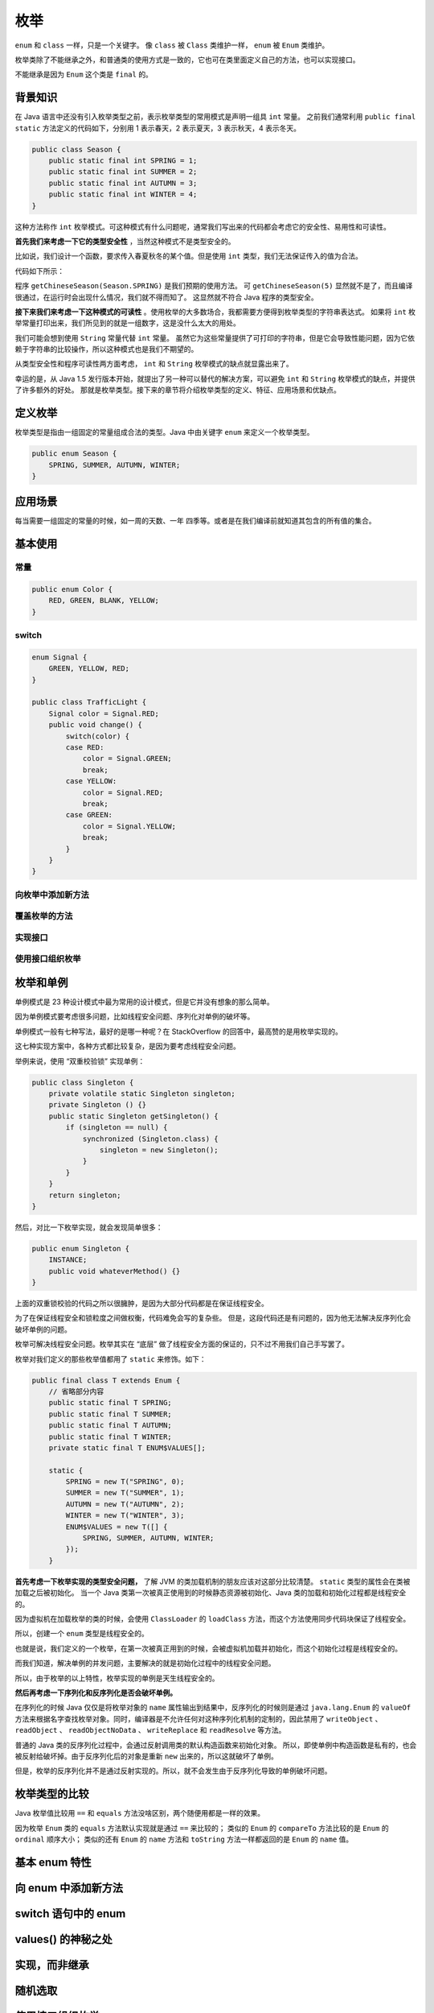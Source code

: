 ====
枚举
====

``enum`` 和 ``class`` 一样，只是一个关键字。
像 ``class`` 被 ``Class`` 类维护一样， ``enum`` 被 ``Enum`` 类维护。

枚举类除了不能继承之外，和普通类的使用方式是一致的，它也可在类里面定义自己的方法，也可以实现接口。

不能继承是因为 ``Enum`` 这个类是 ``final`` 的。

背景知识
--------

在 Java 语言中还没有引入枚举类型之前，表示枚举类型的常用模式是声明一组具 ``int`` 常量。
之前我们通常利用 ``public final static`` 方法定义的代码如下，分别用 1 表示春天，2 表示夏天，3
表示秋天，4 表示冬天。

.. code-block:: java
    
    public class Season {
        public static final int SPRING = 1;
        public static final int SUMMER = 2;
        public static final int AUTUMN = 3;
        public static final int WINTER = 4;
    }

这种方法称作 ``int`` 枚举模式。可这种模式有什么问题呢，通常我们写出来的代码都会考虑它的安全性、易用性和可读性。 

**首先我们来考虑一下它的类型安全性** ，当然这种模式不是类型安全的。

比如说，我们设计一个函数，要求传入春夏秋冬的某个值。但是使用 ``int`` 类型，我们无法保证传入的值为合法。

代码如下所示：

程序 ``getChineseSeason(Season.SPRING)`` 是我们预期的使用方法。
可 ``getChineseSeason(5)`` 显然就不是了，而且编译很通过，在运行时会出现什么情况，我们就不得而知了。
这显然就不符合 Java 程序的类型安全。

**接下来我们来考虑一下这种模式的可读性** 。使用枚举的大多数场合，我都需要方便得到枚举类型的字符串表达式。
如果将 ``int`` 枚举常量打印出来，我们所见到的就是一组数字，这是没什么太大的用处。

我们可能会想到使用 ``String`` 常量代替 ``int`` 常量。
虽然它为这些常量提供了可打印的字符串，但是它会导致性能问题，因为它依赖于字符串的比较操作，所以这种模式也是我们不期望的。

从类型安全性和程序可读性两方面考虑， ``int`` 和 ``String`` 枚举模式的缺点就显露出来了。

幸运的是，从 Java 1.5 发行版本开始，就提出了另一种可以替代的解决方案，可以避免 ``int`` 和 
``String`` 枚举模式的缺点，并提供了许多额外的好处。
那就是枚举类型。接下来的章节将介绍枚举类型的定义、特征、应用场景和优缺点。

定义枚举
---------

枚举类型是指由一组固定的常量组成合法的类型。Java 中由关键字 ``enum`` 来定义一个枚举类型。

.. code-block:: java

    public enum Season {
        SPRING, SUMMER, AUTUMN, WINTER;
    }

应用场景
---------

每当需要一组固定的常量的时候，如一周的天数、一年 四季等。或者是在我们编译前就知道其包含的所有值的集合。

基本使用
---------

常量
~~~~~

.. code-block:: java

    public enum Color {
        RED, GREEN, BLANK, YELLOW;
    }

switch
~~~~~~~

.. code-block:: java

    enum Signal {
        GREEN, YELLOW, RED;
    }

    public class TrafficLight {
        Signal color = Signal.RED;
        public void change() {
            switch(color) {
            case RED:
                color = Signal.GREEN;
                break;
            case YELLOW:
                color = Signal.RED;
                break;
            case GREEN:
                color = Signal.YELLOW;
                break;
            }
        }
    }

向枚举中添加新方法
~~~~~~~~~~~~~~~~~~

覆盖枚举的方法
~~~~~~~~~~~~~~

实现接口
~~~~~~~~

使用接口组织枚举
~~~~~~~~~~~~~~~~~

枚举和单例
----------

单例模式是 23 种设计模式中最为常用的设计模式，但是它并没有想象的那么简单。

因为单例模式要考虑很多问题，比如线程安全问题、序列化对单例的破坏等。

单例模式一般有七种写法，最好的是哪一种呢？在 StackOverflow 的回答中，最高赞的是用枚举实现的。

这七种实现方案中，各种方式都比较复杂，是因为要考虑线程安全问题。

举例来说，使用 “双重校验锁” 实现单例：

.. code-block:: java

    public class Singleton {
        private volatile static Singleton singleton;
        private Singleton () {}
        public static Singleton getSingleton() {
            if (singleton == null) {
                synchronized (Singleton.class) {
                    singleton = new Singleton();
                }
            }
        }
        return singleton;
    }

然后，对比一下枚举实现，就会发现简单很多：

.. code-block:: java

    public enum Singleton {
        INSTANCE;
        public void whateverMethod() {}
    }

上面的双重锁校验的代码之所以很臃肿，是因为大部分代码都是在保证线程安全。

为了在保证线程安全和锁粒度之间做权衡，代码难免会写的复杂些。
但是，这段代码还是有问题的，因为他无法解决反序列化会破坏单例的问题。

枚举可解决线程安全问题。枚举其实在 “底层” 做了线程安全方面的保证的，只不过不用我们自己手写罢了。

枚举对我们定义的那些枚举值都用了 ``static`` 来修饰。如下：

.. code-block:: java

    public final class T extends Enum {
        // 省略部分内容
        public static final T SPRING;
        public static final T SUMMER;
        public static final T AUTUMN;
        public static final T WINTER;
        private static final T ENUM$VALUES[];

        static {
            SPRING = new T("SPRING", 0);
            SUMMER = new T("SUMMER", 1);
            AUTUMN = new T("AUTUMN", 2);
            WINTER = new T("WINTER", 3);
            ENUM$VALUES = new T([] {
                SPRING, SUMMER, AUTUMN, WINTER;
            });
        }

**首先考虑一下枚举实现的类型安全问题，**
了解 JVM 的类加载机制的朋友应该对这部分比较清楚。 ``static`` 类型的属性会在类被加载之后被初始化。
当一个 Java 类第一次被真正使用到的时候静态资源被初始化、Java 类的加载和初始化过程都是线程安全的。

因为虚拟机在加载枚举的类的时候，会使用 ``ClassLoader`` 的 ``loadClass`` 方法，而这个方法使用同步代码块保证了线程安全。

所以，创建一个 ``enum`` 类型是线程安全的。 

也就是说，我们定义的一个枚举，在第一次被真正用到的时候，会被虚拟机加载并初始化，而这个初始化过程是线程安全的。

而我们知道，解决单例的并发问题，主要解决的就是初始化过程中的线程安全问题。

所以，由于枚举的以上特性，枚举实现的单例是天生线程安全的。

**然后再考虑一下序列化和反序列化是否会破坏单例。**

在序列化的时候 Java 仅仅是将枚举对象的 ``name`` 属性输出到结果中，反序列化的时候则是通过 ``java.lang.Enum`` 的 
``valueOf`` 方法来根据名字查找枚举对象。同时，编译器是不允许任何对这种序列化机制的定制的，因此禁用了 
``writeObject`` 、 ``readObject`` 、 ``readObjectNoData`` 、 ``writeReplace`` 和 ``readResolve`` 等方法。

普通的 Java 类的反序列化过程中，会通过反射调用类的默认构造函数来初始化对象。
所以，即使单例中构造函数是私有的，也会被反射给破坏掉。由于反序列化后的对象是重新 ``new`` 出来的，所以这就破坏了单例。

但是，枚举的反序列化并不是通过反射实现的。所以，就不会发生由于反序列化导致的单例破坏问题。

枚举类型的比较
--------------

Java 枚举值比较用 ``==`` 和 ``equals`` 方法没啥区别，两个随便用都是一样的效果。

因为枚举 ``Enum`` 类的 ``equals`` 方法默认实现就是通过 ``==`` 来比较的；
类似的 ``Enum`` 的 ``compareTo`` 方法比较的是 ``Enum`` 的 ``ordinal`` 顺序大小；
类似的还有 ``Enum`` 的 ``name`` 方法和 ``toString`` 方法一样都返回的是 ``Enum`` 的 ``name`` 值。

基本 enum 特性
---------------
向 enum 中添加新方法
---------------------
switch 语句中的 enum
---------------------
values() 的神秘之处
--------------------
实现，而非继承
--------------
随机选取
---------
使用接口组织枚举
----------------
使用 EnumSet 替代标志
---------------------
使用 EnumMap
-------------
常量相关的方法
--------------
多路分发
--------

